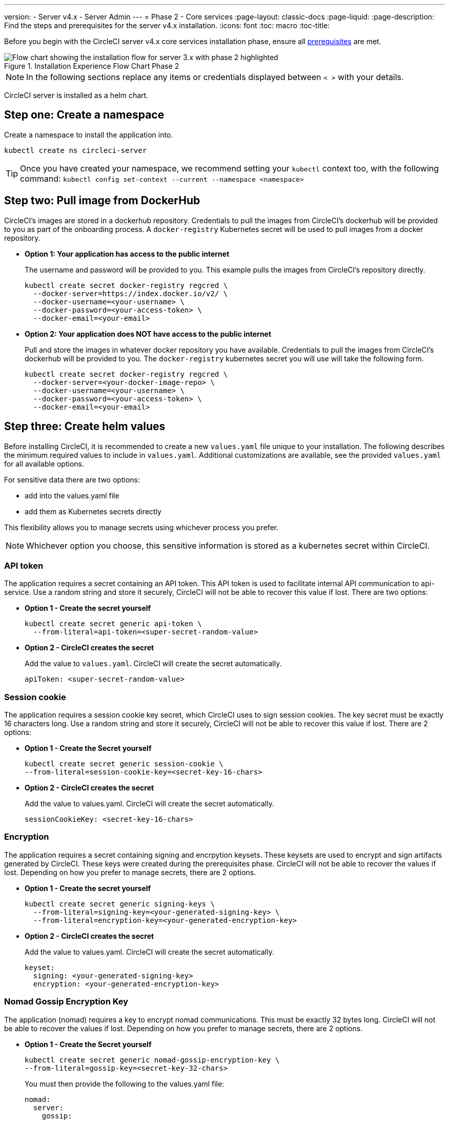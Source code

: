 ---
version:
- Server v4.x
- Server Admin
---
= Phase 2 - Core services
:page-layout: classic-docs
:page-liquid:
:page-description: Find the steps and prerequisites for the server v4.x installation.
:icons: font
:toc: macro
:toc-title:

// This doc uses ifdef and ifndef directives to display or hide content specific to Google Cloud Storage (env-gcp) and AWS (env-aws). Currently, this affects only the generated PDFs. To ensure compatability with the Jekyll version, the directives test for logical opposites. For example, if the attribute is NOT env-aws, display this content. For more information, see https://docs.asciidoctor.org/asciidoc/latest/directives/ifdef-ifndef/.

Before you begin with the CircleCI server v4.x core services installation phase, ensure all <<phase-1-prerequisites#,prerequisites>> are met.

.Installation Experience Flow Chart Phase 2
image::server-install-flow-chart-phase2.png[Flow chart showing the installation flow for server 3.x with phase 2 highlighted]

NOTE: In the following sections replace any items or credentials displayed between `< >` with your details.

toc::[]

CircleCI server is installed as a helm chart.

[#step-one-create-a-namespace]
== Step one: Create a namespace
Create a namespace to install the application into.

[source,shell]
----
kubectl create ns circleci-server
----

TIP: Once you have created your namespace, we recommend setting your `kubectl` context too, with the following command: `kubectl config set-context --current --namespace <namespace>`

[#step-two-pull-image-from-dockerhub]
== Step two: Pull image from DockerHub

CircleCI's images are stored in a dockerhub repository. Credentials to pull the images from CircleCI's dockerhub will be provided to you as part of the onboarding process. A `docker-registry` Kubernetes secret will be used to pull images from a docker repository.

* **Option 1: Your application has access to the public internet**
+
The username and password will be provided to you.  This example pulls the images from CircleCI's repository directly.
+
[source,shell]
----
kubectl create secret docker-registry regcred \
  --docker-server=https://index.docker.io/v2/ \
  --docker-username=<your-username> \
  --docker-password=<your-access-token> \
  --docker-email=<your-email>
----

* **Option 2: Your application does NOT have access to the public internet**
+
Pull and store the images in whatever docker repository you have available.  Credentials to pull the images from CircleCI's dockerhub will be provided to you.  The `docker-registry` kubernetes secret you will use will take the following form.
+
[source,shell]
----
kubectl create secret docker-registry regcred \
  --docker-server=<your-docker-image-repo> \
  --docker-username=<your-username> \
  --docker-password=<your-access-token> \
  --docker-email=<your-email>
----

[#step-three-create-helm-values]
== Step three: Create helm values

Before installing CircleCI, it is recommended to create a new `values.yaml` file unique to your installation. The following describes the minimum required values to include in `values.yaml`. Additional customizations are available, see the provided `values.yaml` for all available options.

For sensitive data there are two options: 

* add into the values.yaml file 
* add them as Kubernetes secrets directly

This flexibility allows you to manage secrets using whichever process you prefer. 

NOTE: Whichever option you choose, this sensitive information is stored as a kubernetes secret within CircleCI.

[#api-token]
=== API token

The application requires a secret containing an API token. This API token is used to facilitate internal API communication to api-service. Use a random string and store it securely, CircleCI will not be able to recover this value if lost. There are two options:

* *Option 1 - Create the secret yourself*
+
[source,shell]
----
kubectl create secret generic api-token \
  --from-literal=api-token=<super-secret-random-value>
----

* *Option 2 - CircleCI creates the secret*
+
Add the value to `values.yaml`. CircleCI will create the secret automatically.
+
[source,yaml]
----
apiToken: <super-secret-random-value>
----

[#session-cookie]
=== Session cookie

The application requires a session cookie key secret, which CircleCI uses to sign session cookies. The key secret must be exactly 16 characters long. Use a random string and store it securely, CircleCI will not be able to recover this value if lost. There are 2 options:

* *Option 1 - Create the Secret yourself*
+
[source,shell]
----
kubectl create secret generic session-cookie \
--from-literal=session-cookie-key=<secret-key-16-chars>
----

* *Option 2 - CircleCI creates the secret*
+
Add the value to values.yaml.  CircleCI will create the secret automatically. 
+
[source,yaml]
----
sessionCookieKey: <secret-key-16-chars>
----

[#encryption]
=== Encryption

The application requires a secret containing signing and encrpytion keysets. These keysets are used to encrypt and sign artifacts generated by CircleCI. These keys were created during the prerequisites phase. CircleCI will not be able to recover the values if lost. Depending on how you prefer to manage secrets, there are 2 options.

* *Option 1 - Create the secret yourself*
+
[source,shell]
----
kubectl create secret generic signing-keys \
  --from-literal=signing-key=<your-generated-signing-key> \
  --from-literal=encryption-key=<your-generated-encryption-key> 
----

* *Option 2 - CircleCI creates the secret*
+
Add the value to values.yaml.  CircleCI will create the secret automatically. 
+
[source,yaml]
----
keyset:
  signing: <your-generated-signing-key>
  encryption: <your-generated-encryption-key>
----

=== Nomad Gossip Encryption Key

The application (nomad) requires a key to encrypt nomad communications.  This must be exactly 32 bytes long. CircleCI will not be able to recover the values if lost. Depending on how you prefer to manage secrets, there are 2 options.

* *Option 1 - Create the Secret yourself*
+
[source,shell]
----
kubectl create secret generic nomad-gossip-encryption-key \
--from-literal=gossip-key=<secret-key-32-chars>
----

+
You must then provide the following to the values.yaml file:
+
[source,yaml]
----
nomad:
  server:
    gossip:
      encryption:
        enabled: true
        key: "" # "" indicates the secret nomad-gossip-encryption-key already exists
----

* *Option 2 - CircleCI Creates the secret*
+
Add the value to values.yaml.  CircleCI will create the secret automatically.

[source,yaml]
----
nomad:
  server:
    gossip:
      encryption:
        enabled: true
        key: <secret-key-32-chars>
----

=== Postgres credentials

The application requires a secret containing Postgres credentials.  This is true when using either the internal (default) or an externally hosted instance of Postgres. CircleCI will not be able to recover the values if lost. Based on how you prefer to manage secrets there are 2 options.

* *Option 1 - Create the secret yourself*

[source,shell]
----
kubectl create secret generic postgresql \
  --from-literal=postgres-password='<password>'
----

You must then provide the following to the values.yaml file:
[source,yaml]
----
postgresql:
  fullnameOverride: postgresql
  auth:
    existingSecret: postgresql
----

* *Option 2 - CircleCI creates the secret*
+
Add the credentials to values.yaml, and CircleCI will create the secret automatically.

[source,yaml]
----
postgresql:
  fullnameOverride: postgresql
  auth:
    postgresPassword: <postgres-password>
----

=== MongoDB credentials

The application requires a secret containing MongoDB credentials. This is true when using either the internal (default) or an externally hosted instance of MongoDB. CircleCI will not be able to recover the values if lost. Based on how you prefer to manage secrets there are 2 options.

* *Option 1 - Create the secret yourself*
+
[source,shell]
----
kubectl create secret generic mongodb-credentials \
  --from-literal=mongodb-root-password='<root-password>' \
  --from-literal=mongodb-password='<user-password>'
----

You must then provide the following to the values.yaml file:
[source,yaml]
----
mongodb:
  auth:
    username: root
    existingSecret: mongodb-credentials
----

* *Option 2 - CircleCI creates the secret*
+
Add the credentials to values.yaml, and CircleCI will create the secret automatically.

[source,yaml]
----
mongodb:
  auth:
    username: root
    rootPassword: <root-password>
    password: <user-password>
----

=== RabbitMQ Configurations & Auth Secrets

The RabbitMQ installation requires two random alphanumeric strings. CircleCI will not be able to recover the values if lost. Based on how you prefer to manage secrets there are 2 options.

* *Option 1 - Create the Secret yourself*
+
[source,shell]
----
kubectl create secret generic rabbitmq-key \
--from-literal=rabbitmq-password=<secret-alphanumeric-password> \
--from-literal=rabbitmq-erlang-cookie=<secret-alphanumeric-key>
----

You must then provide the following to the values.yaml file:
[source,yaml]
----
rabbitmq:
  auth:
    existingPasswordSecret: rabbitmq-key
    existingErlangSecret: rabbitmq-key
----

* *Option 2 - CircleCI Creates the secret*

Add the value to values.yaml, and CircleCI will create the secret automatically.

[source,yaml]
----
rabbitmq:
  auth:
    password: <secret-alphanumeric-password>
    erlangCookie: <secret-alphanumeric-key>
----

=== Pusher Secret
The applications requires a secret for Pusher. CircleCI will not be able to recover the values if lost. Based on how you prefer to manage secrets there are 2 options.

* *Option 1 - Create the Secret yourself*

[source,shell]
----
kubectl create secret generic pusher \
--from-literal=secret=<pusher-secret>
----

* *Option 2 - CircleCI Creates the secret*

Add the value to values.yaml, and CircleCI will create the secret automatically.

[source,yaml]
----
pusher:
  key: circle
  secret: <pusher-secret>
----

[#global]
=== Global
All values in this section are children of global.

[#image-pull-secrets]
==== Image pull secrets (required)
This the name should match the `docker-registry` secret <<step-two-pull-image-from-dockerhub,created above>>.

[source,yaml]
----
  imagePullSecrets:
  - name: <regcredsecret>
----

[#circleci-domain-name]
==== CircleCI domain name (required)
Enter the domain name you specified when creating your Frontend TLS key and certificate.

[source,yaml]
----
global:
  ...
  domainName: <domain-name-for-circleci>
----

[#tls]
=== TLS
For TLS, you have 4 options: 

* Do nothing.  https://letsencrypt.org/[Let's Encrypt] will automatically request and manage certificates for you.  This is a good option for trials, it is not recommended for production use.

* You can supply a private key and certificate
+
You may have created this during the prerequisite steps. You can retrieve the values with the following commands:
+
[source,bash]
----
cat /etc/letsencrypt/live/<CIRCLECI_SERVER_DOMAIN>/privkey.pem
cat /etc/letsencrypt/live/<CIRCLECI_SERVER_DOMAIN>/fullchain.pem
----
+
Add them to `values.yaml``:
+
[source,yaml]
----
tls:
  certificate: "<full-chain>"
  privateKey: "<private-key>"
----

* Have https://docs.aws.amazon.com/acm/latest/userguide/acm-overview.html[AWS Certificate Manager (ACM)] automatically request and manage certificates for you.  Follow the https://docs.aws.amazon.com/acm/latest/userguide/gs-acm-request-public.html[ACM documentation] for instructions on how to generate ACM certificates.
+
Enable `aws_acm` and add the `service.beta.kubernetes.io/aws-load-balancer-ssl-cert` annotation to point at the ACM ARN
+
[source,yaml]
----
nginx:
  annotations:
    service.beta.kubernetes.io/aws-load-balancer-ssl-cert: <acm-arn>
  aws_acm:
    enabled: false
----
+
[WARNING]
==== 
If you have already deployed CircleCI server, enabling ACM is a destructive change to the loadbalancer. The service will have to be regenerated to allow the use of your ACM certificates and so the associated loadbalancer will also be regenerated. 
You will need to update your DNS records to the new loadbalancer once you have redeployed CircleCI server.
====

* Disable TLS termination within CircleCI.  The system will still need to be accessed over HTTPS, so TLS termination will be required somewhere upstream of CircleCI.  Implement this by following step 1 (do nothing) and forward to CircleCI on port 80 after terminating TLS.

[#step-four-github-integration]
== Step four: GitHub integration

You created your Github OAuth application in the prerequisite phase. Add the client ID and secret.

[source,yaml]
----
github:
  clientId: <client-id>
  clientSecret: <client-secret>
----

[#github-enterprise]
=== GitHub enterprise

In the case of GitHub enterprise add the `defaultToken` created in the prerequisite phase to the `GitHub` section.  The hostname should not include the protocol, ex: `github.exampleorg.com`.

[source,yaml]
----
github:
  ...
  enterprise: true
  hostname: <github-enterprise-hostname>
  defaultToken: <token>
----

[#object-storage]
=== Object storage

Regardless of your storage provider, a bucket name will need to be included. Your created this during the prerequisites phase.

[source,yaml]
----
object_storage:
  bucketName: <bucket-name>
----

// Don't include this section in the GCP PDF.
ifndef::env-gcp[]

[#s3-compatible]
==== S3 compatible
Add an `s3` section as a child of `object_storage`.  The `endpoint` in the case of AWS S3 is the https://docs.aws.amazon.com/general/latest/gr/rande.html[regional endpoint], it is of the form `https://s3.<region>.amazonaws.com`.  Otherwise it is the API endpoint fo your object storage server

[source,yaml]
----
object_storage:
  ...
  s3:
    enabled: true
    endpoint: <storage-server-or-s3-endpoint>
----

Under `object_storage.s3`, add either the `accessKey` and `secretKey` or `irsaRole`.  They were created during the prerequisite steps.

* *Option 1 - IAM access keys*
+
Add the following to the `object_storage.s3` section:
+
[source,yaml]
----
object_storage:
  ...
  s3:
    ...
    accessKey: <access-key>
    secretKey: <secret-key>
----

* *Option 2 - IRSA*
+
Add the following to the `object_storage.s3` section:
+
[source,yaml]
----
object_storage:
  ...
  s3:
    ...
    region: <role-region>
    irsaRole: <irsa-arn>
----

// Stop hiding from GCP PDF:
endif::env-gcp[]

// Don't include this section in the AWS PDF:
ifndef::env-aws[]

[#google-cloud-storage]
==== Google Cloud Storage

Under `object_storage` add the following.

[source,yaml]
----
gcs:
    enabled: true
----

Under `object_storage.gcs` add either `service_account` or `workloadIdentity`. They were created during the prerequisite steps.

* *Option 1 - Service Account*
+
Add a JSON format key of the Service Account to use for bucket access.  Add the following to the `object_storage.gcs` section:
+
[source,yaml]
----
service_account: <service-account>
----

* *Option 2 - Google Workload Identity*
+
Add the Service Account Email of the workload identity.  Add the following to the `object_storage.gcs` section:
+
```
workloadIdentity: <workload-identity-service-account-email>
```

// Stop hiding from AWS PDF
endif::env-aws[]

[#step-five-save-and-deploy]
== Step five: Deploy
Once you have completed the fields detailed above, you can deploy CircleCI's core services.

Install CircleCI Server:

[source,shell]
----
helm install server -f values.yaml <path-to-helm-chart>
----

[#step-six-create-dns-entry]
== Step six: Create DNS entry
Create a DNS entry for your nginx load balancer, for example, `circleci.your.domain.com` and `app.circleci.your.domain.com`. The DNS entry should align with the DNS names used when creating your TLS certificate and GitHub OAuth app during the prerequisites steps. All traffic will be routed through this DNS record.

You need the IP address, or, if using AWS, the DNS name of the nginx load balancer. You can find this information with the following command:

[source,shell]
----
kubectl get service circleci-proxy
----

For more information on adding a new DNS record, see the following documentation:

* link:https://cloud.google.com/dns/docs/records#adding_a_record[Managing Records] (GCP)

* link:https://docs.aws.amazon.com/Route53/latest/DeveloperGuide/resource-record-sets-creating.html[Creating records by using the Amazon Route 53 Console] (AWS)

[#step-seven-validation]
== Step seven: Validation

You should now be able to navigate to your CircleCI server installation and log in to the application successfully.

Now we will move on to build services. It may take a while for all your services to be up. You can periodically check by running the following command (you are looking for the “frontend” pod to show a status of _running_ and **ready** should show 1/1):

[source,shell]
----
kubectl get pods -n <YOUR_CIRCLECI_NAMESPACE>
----

ifndef::pdf[]
[#next-steps]
== Next steps

* <<phase-3-execution-environments#,Phase 3: Execution Environments Installation>>
endif::[]

